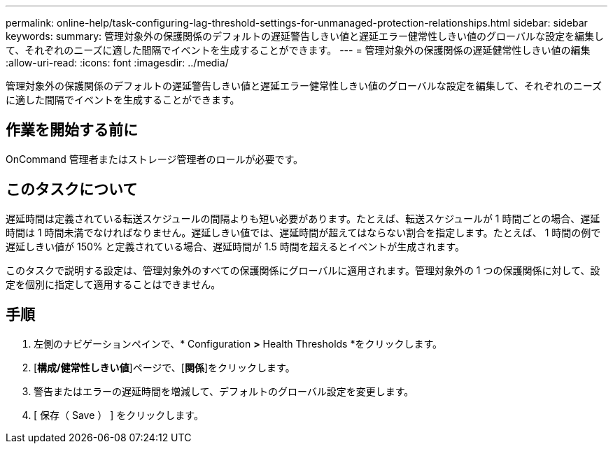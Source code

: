 ---
permalink: online-help/task-configuring-lag-threshold-settings-for-unmanaged-protection-relationships.html 
sidebar: sidebar 
keywords:  
summary: 管理対象外の保護関係のデフォルトの遅延警告しきい値と遅延エラー健常性しきい値のグローバルな設定を編集して、それぞれのニーズに適した間隔でイベントを生成することができます。 
---
= 管理対象外の保護関係の遅延健常性しきい値の編集
:allow-uri-read: 
:icons: font
:imagesdir: ../media/


[role="lead"]
管理対象外の保護関係のデフォルトの遅延警告しきい値と遅延エラー健常性しきい値のグローバルな設定を編集して、それぞれのニーズに適した間隔でイベントを生成することができます。



== 作業を開始する前に

OnCommand 管理者またはストレージ管理者のロールが必要です。



== このタスクについて

遅延時間は定義されている転送スケジュールの間隔よりも短い必要があります。たとえば、転送スケジュールが 1 時間ごとの場合、遅延時間は 1 時間未満でなければなりません。遅延しきい値では、遅延時間が超えてはならない割合を指定します。たとえば、 1 時間の例で遅延しきい値が 150% と定義されている場合、遅延時間が 1.5 時間を超えるとイベントが生成されます。

このタスクで説明する設定は、管理対象外のすべての保護関係にグローバルに適用されます。管理対象外の 1 つの保護関係に対して、設定を個別に指定して適用することはできません。



== 手順

. 左側のナビゲーションペインで、* Configuration *>* Health Thresholds *をクリックします。
. [*構成/健常性しきい値*]ページで、[*関係*]をクリックします。
. 警告またはエラーの遅延時間を増減して、デフォルトのグローバル設定を変更します。
. [ 保存（ Save ） ] をクリックします。


